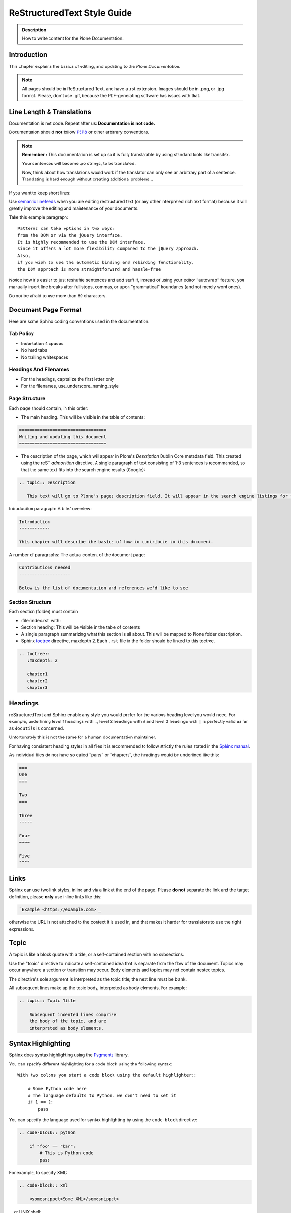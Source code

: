 ============================
ReStructuredText Style Guide
============================

.. admonition:: Description

   How to write content for the Plone Documentation.


Introduction
============

This chapter explains the basics of editing, and updating to the *Plone Documentation*.


.. note::

  All pages should be in ReStructured Text, and have a .rst extension.
  Images should be in .png, or .jpg format.
  Please, don't use .gif, because the PDF-generating software has issues with that.


Line Length & Translations
==========================

Documentation is not code. Repeat after us: **Documentation is not code.**

Documentation should **not** follow `PEP8 <https://www.python.org/dev/peps/pep-0008/>`_ or other arbitrary conventions.

.. note::

  **Remember :** This documentation is set up so it is fully translatable by using standard tools like transifex.

  Your sentences will become .po strings, to be translated.

  Now, think about how translations would work if the translator can only see an arbitrary part of a sentence. Translating is hard enough without creating additional problems...

If you want to keep short lines:

Use `semantic linefeeds <http://rhodesmill.org/brandon/2012/one-sentence-per-line/>`_
when you are editing restructured text (or any other interpreted rich text format) because it will greatly improve the editing and maintenance of your documents.

Take this example paragraph::

    Patterns can take options in two ways:
    from the DOM or via the jQuery interface.
    It is highly recommended to use the DOM interface,
    since it offers a lot more flexibility compared to the jQuery approach.
    Also,
    if you wish to use the automatic binding and rebinding functionality,
    the DOM approach is more straightforward and hassle-free.

Notice how it's easier to just reshuffle sentences and add stuff if, instead of using your editor "autowrap" feature,
you manually insert line breaks after full stops, commas, or upon "grammatical" boundaries (and not merely word ones).

Do not be afraid to use more than 80 characters.


Document Page Format
====================

Here are some Sphinx coding conventions used in the documentation.

Tab Policy
----------

* Indentation 4 spaces

* No hard tabs

* No trailing whitespaces

Headings And Filenames
----------------------

* For the headings, capitalize the first letter only

* For the filenames, use_underscore_naming_style

Page Structure
--------------

Each page should contain, in this order:

* The main heading. This will be visible in the table of contents:

.. code-block:: rst

   ==================================
   Writing and updating this document
   ==================================

* The description of the page, which will appear in Plone's *Description* Dublin Core metadata field.
  This created using the reST *admonition* directive. A single paragraph of text consisting of 1-3 sentences is recommended, so that the same text fits into the search engine results (Google):

.. code-block:: rst

   .. topic:: Description

      This text will go to Plone's pages description field. It will appear in the search engine listings for the page.


Introduction paragraph: A brief overview:

.. code-block:: rst

   Introduction
   ------------

   This chapter will describe the basics of how to contribute to this document.

A number of paragraphs: The actual content of the document page:

.. code-block:: rst

   Contributions needed
   --------------------

   Below is the list of documentation and references we'd like to see

Section Structure
-----------------

Each section (folder) must contain

* :file:`index.rst` with:

* Section heading: This will be visible in the table of contents

* A single paragraph summarizing what this section is all about. This will be mapped to Plone folder description.

* Sphinx `toctree <http://www.sphinx-doc.org/en/stable/markup/toctree.html>`_  directive, maxdepth 2. Each ``.rst`` file in the folder should
  be linked to this toctree.

.. code-block:: rst

   .. toctree::
      :maxdepth: 2

      chapter1
      chapter2
      chapter3

Headings
========

reStructuredText and Sphinx enable any style you would prefer for the various heading level you would need.
For example, underlining level 1 headings with ``.``, level 2 headings with ``#`` and level 3 headings with ``|`` is perfectly valid as far as ``docutils`` is concerned.

Unfortunately this is not the same for a human documentation maintainer.

For having consistent heading styles in all files it is recommended to follow strictly the rules stated in the `Sphinx manual <http://sphinx-doc.org/rest.html#sections>`_.

As individual files do not have so called "parts" or "chapters", the headings would be underlined like this:

.. code-block:: rst

   ===
   One
   ===

   Two
   ===

   Three
   -----

   Four
   ~~~~

   Five
   ^^^^


Links
=====

Sphinx can use two link styles, inline and via a link at the end of the page. Please **do not** separate the link and the target definition, please **only** use inline links like this:

.. code-block:: rst

   `Example <https://example.com>`_

otherwise the URL is not attached to the context it is used in, and that makes it harder for translators to use the right expressions.


Topic
=====

A topic is like a block quote with a title, or a self-contained section with no subsections.

Use the "topic" directive to indicate a self-contained idea that is separate from the flow of the document. Topics may occur anywhere a section or transition may occur. Body elements and topics may not contain nested topics.

The directive's sole argument is interpreted as the topic title; the next line must be blank.

All subsequent lines make up the topic body, interpreted as body elements. For example:

.. code-block:: rst

    .. topic:: Topic Title

        Subsequent indented lines comprise
        the body of the topic, and are
        interpreted as body elements.

Syntax Highlighting
===================

Sphinx does syntax highlighting using the `Pygments <http://pygments.org/>`_ library.

You can specify different highlighting for a code block using the following syntax::

    With two colons you start a code block using the default highlighter::

        # Some Python code here
        # The language defaults to Python, we don't need to set it
        if 1 == 2:
            pass


You can specify the language used for syntax highlighting by using the ``code-block`` directive:

.. code-block:: rst

   .. code-block:: python

       if "foo" == "bar":
           # This is Python code
           pass

For example, to specify XML:

.. code-block:: rst

   .. code-block:: xml

       <somesnippet>Some XML</somesnippet>

... or UNIX shell:

.. code-block:: rst

   .. code-block:: shell

      # Start Plone in foreground mode for a test run
      cd ~/Plone/zinstance
      bin/plonectl fg

... or a buildout.cfg:

.. code-block:: rst

   .. code-block:: ini

      [some-part]
      # A random part in the buildout
      recipe = collective.recipe.foo
      option = value

... or interactive Python:

.. code-block:: rst

   .. code-block:: pycon

      >>> class Foo:
      ...     bar = 100
      ...
      >>> f = Foo()
      >>> f.bar
      100
      >>> f.bar / 0
      Traceback (most recent call last):
        File "<stdin>", line 1, in <module>
      ZeroDivisionError: integer division or modulo by zero

... or JavaScript:

.. code-block:: javascript

    .. code-block:: javascript

    var $el = $('<div/>');
    var value = '<script>alert("hi")</script>';
    $el.text(value);
    $('body').append($el);

Setting the highlighting mode for the whole document:

.. code-block:: rst

   .. highlight:: shell

   All code blocks in this doc use console highlighting by default::

      some shell commands

If syntax highlighting is not enabled for your code block, you probably have a syntax error and `Pygments <http://pygments.org>`_ will fail silently.

Images
======

reST supports an image directive:

.. code-block:: rst

  .. image:: ../_static/plone_donut.png
     :alt: Picture of Plone Donut

When used within Sphinx, the file name given (here plone_donut.png) must either be relative to the source file,
or absolute which means that they are relative to the top source directory.

For example, the file sketch/spam.rst could refer to the image _static/plone_donut.png as ../_static/plone_donut.png or /_static/plone_donut.png.


Other Sphinx And ReStructured Text Source Snippets
==================================================

Italics:

.. code-block:: rst

   This *word* is italics.

Strong:

.. code-block:: rst

   This **word** is in bold text.

Inline code highlighting:

.. code-block:: rst

   This is :func:`aFunction`, this is the :mod:`some.module` that contains the :class:`some.module.MyClass`

.. note::

   These Python objects are rendered as hyperlinks if the symbol is mentioned in a relevant directive.
   See
   http://sphinx-doc.org/domains.html and
   http://sphinx-doc.org/ext/autodoc.html

Making an external link (note the underscore at the end):

.. code-block:: rst

   `This is an external link to <http://opensourcehacker.com>`_

Making an internal link:

.. code-block:: rst

   :doc:`This is a link to </introduction/writing.txt>`
   ...
   See also :ref:`somewhere` (assuming that a line containing only
   ``.. _somewhere:`` exists above a heading in any file of this
   documentation) ...
   And a link to the term :term:`foo` assuming that ``foo`` is defined in the glossary.

Glossary:

.. code-block:: rst

    .. glossary:: :sorted:

Bullet list:

.. code-block:: rst

   * First bullet
   * Second bullet with `a link <http://opensourcehacker.com>`_

Warning:

.. code-block:: rst

   .. warning::

      This is a warning box (yellow)

.. warning::

   This is a warning box (yellow)

.. code-block:: rst

   .. error::

      This is an error box (red)

.. error::

   This is an error box (red)

Note:

.. code-block:: rst

   .. note::

      This is a note box (blue)

.. note::

   This is a note box (blue)

.. code-block:: rst

   .. TODO::

      This is a TODO item

.. TODO::

   This is a TODO item

You can find a brief introduction to reStructuredText (reST) on http://www.sphinx-doc.org/en/stable/rest.html

Including Gists
----------------

Sometimes it is handy to include `gists <https://help.github.com/articles/about-gists/>`_.
This can be useful if you want to include for example a configuration file.

For including gists just use the *gist* directive

.. code-block:: rst

    .. gist:: https://gist.github.com/shomah4a/5149412

.. note::

    Since this documentation serves as source for various versions (html, PDF, others), please **always** include a link to the gist under the gist directive.
